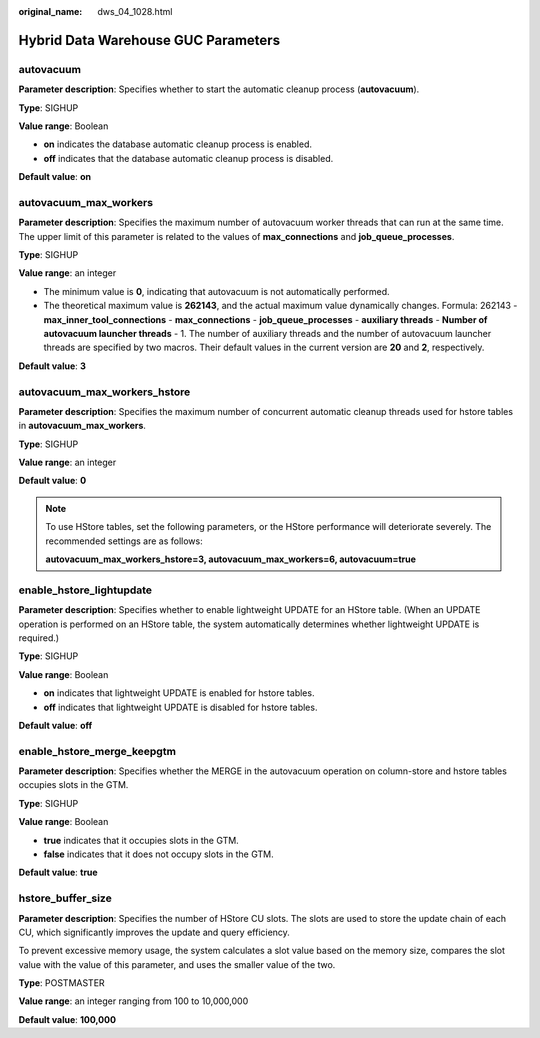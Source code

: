 :original_name: dws_04_1028.html

.. _dws_04_1028:

Hybrid Data Warehouse GUC Parameters
====================================

autovacuum
----------

**Parameter description**: Specifies whether to start the automatic cleanup process (**autovacuum**).

**Type**: SIGHUP

**Value range**: Boolean

-  **on** indicates the database automatic cleanup process is enabled.
-  **off** indicates that the database automatic cleanup process is disabled.

**Default value**: **on**

autovacuum_max_workers
----------------------

**Parameter description**: Specifies the maximum number of autovacuum worker threads that can run at the same time. The upper limit of this parameter is related to the values of **max_connections** and **job_queue_processes**.

**Type**: SIGHUP

**Value range**: an integer

-  The minimum value is **0**, indicating that autovacuum is not automatically performed.
-  The theoretical maximum value is **262143**, and the actual maximum value dynamically changes. Formula: 262143 - **max_inner_tool_connections** - **max_connections** - **job_queue_processes** - **auxiliary threads** - **Number of autovacuum launcher threads** - 1. The number of auxiliary threads and the number of autovacuum launcher threads are specified by two macros. Their default values in the current version are **20** and **2**, respectively.

**Default value**: **3**

autovacuum_max_workers_hstore
-----------------------------

**Parameter description**: Specifies the maximum number of concurrent automatic cleanup threads used for hstore tables in **autovacuum_max_workers**.

**Type**: SIGHUP

**Value range**: an integer

**Default value**: **0**

.. note::

   To use HStore tables, set the following parameters, or the HStore performance will deteriorate severely. The recommended settings are as follows:

   **autovacuum_max_workers_hstore=3, autovacuum_max_workers=6, autovacuum=true**

enable_hstore_lightupdate
-------------------------

**Parameter description**: Specifies whether to enable lightweight UPDATE for an HStore table. (When an UPDATE operation is performed on an HStore table, the system automatically determines whether lightweight UPDATE is required.)

**Type**: SIGHUP

**Value range**: Boolean

-  **on** indicates that lightweight UPDATE is enabled for hstore tables.
-  **off** indicates that lightweight UPDATE is disabled for hstore tables.

**Default value**: **off**

enable_hstore_merge_keepgtm
---------------------------

**Parameter description**: Specifies whether the MERGE in the autovacuum operation on column-store and hstore tables occupies slots in the GTM.

**Type**: SIGHUP

**Value range**: Boolean

-  **true** indicates that it occupies slots in the GTM.
-  **false** indicates that it does not occupy slots in the GTM.

**Default value**: **true**

hstore_buffer_size
------------------

**Parameter description**: Specifies the number of HStore CU slots. The slots are used to store the update chain of each CU, which significantly improves the update and query efficiency.

To prevent excessive memory usage, the system calculates a slot value based on the memory size, compares the slot value with the value of this parameter, and uses the smaller value of the two.

**Type**: POSTMASTER

**Value range**: an integer ranging from 100 to 10,000,000

**Default value**: **100,000**
